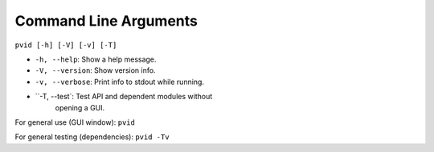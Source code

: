 Command Line Arguments
======================


``pvid [-h] [-V] [-v] [-T]``

* ``-h, --help``: Show a help message.

* ``-V, --version``: Show version info.

* ``-v, --verbose``: Print info to stdout while running.

* ``-T, --test`: Test API and dependent modules without
    opening a GUI.

For general use (GUI window): ``pvid``

For general testing (dependencies): ``pvid -Tv``

